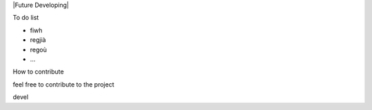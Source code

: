 

|Future Developing|

To do list

* fiwh

* regjià

* regoù

* …

How to contribute

feel free to contribute to the project

devel

.. bottom of content
